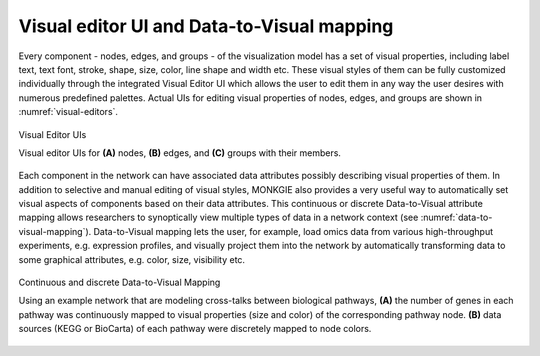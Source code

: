 *******************************************
Visual editor UI and Data-to-Visual mapping
*******************************************

Every component - nodes, edges, and groups - of the visualization model has a set of visual properties, including label text, text font, stroke, shape, size, color, line shape and width etc. These visual styles of them can be fully customized individually through the integrated Visual Editor UI which allows the user to edit them in any way the user desires with numerous predefined palettes. Actual UIs for editing visual properties of nodes, edges, and groups are shown in :numref:`visual-editors`.

.. figure:: ../images/visual_editors.png
    :name: visual-editors
    :width: 600px
    :align: center
    :alt: Visual editors
    
    Visual Editor UIs
    
    Visual editor UIs for **(A)** nodes, **(B)** edges, and **(C)** groups with their members.

Each component in the network can have associated data attributes possibly describing visual properties of them. In addition to selective and manual editing of visual styles, MONKGIE also provides a very useful way to automatically set visual aspects of components based on their data attributes. This continuous or discrete Data-to-Visual attribute mapping allows researchers to synoptically view multiple types of data in a network context (see :numref:`data-to-visual-mapping`). Data-to-Visual mapping lets the user, for example, load omics data from various high-throughput experiments, e.g. expression profiles, and visually project them into the network by automatically transforming data to some graphical attributes, e.g. color, size, visibility etc.

.. figure:: ../images/data_to_visual_mapping.png
    :name: data-to-visual-mapping
    :width: 600px
    :align: center
    :alt: Data-to-Visual mapping
    
    Continuous and discrete Data-to-Visual Mapping
    
    Using an example network that are modeling cross-talks between biological pathways, **(A)** the number of genes in each pathway was continuously mapped to visual properties (size and color) of the corresponding pathway node. **(B)** data sources (KEGG or BioCarta) of each pathway were discretely mapped to node colors.
